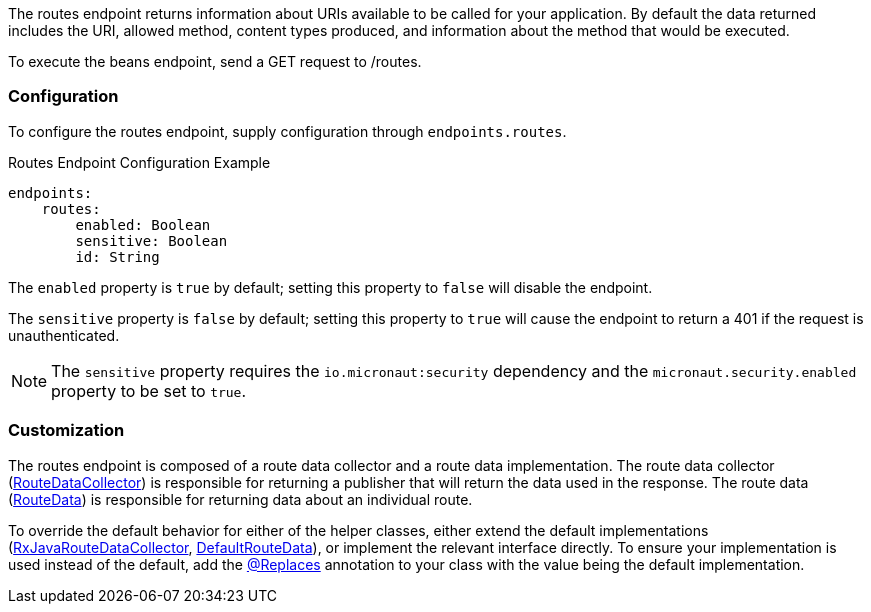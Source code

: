 The routes endpoint returns information about URIs available to be called for your application. By default the data returned includes the URI, allowed method, content types produced, and information about the method that would be executed.

To execute the beans endpoint, send a GET request to /routes.

=== Configuration

To configure the routes endpoint, supply configuration through `endpoints.routes`.

.Routes Endpoint Configuration Example
[source,yaml]
----
endpoints:
    routes:
        enabled: Boolean
        sensitive: Boolean
        id: String
----

The `enabled` property is `true` by default; setting this property to `false` will disable the endpoint.

The `sensitive` property is `false` by default; setting this property to `true` will cause the endpoint to return a 401 if the request is unauthenticated.

NOTE: The `sensitive` property requires the `io.micronaut:security` dependency and the `micronaut.security.enabled` property to be set to `true`.


=== Customization

The routes endpoint is composed of a route data collector and a route data implementation. The route data collector (link:{api}/io/micronaut/management/endpoint/routes/RouteDataCollector.html[RouteDataCollector]) is responsible for returning a publisher that will return the data used in the response. The route data (link:{api}/io/micronaut/management/endpoint/routes/RouteData.html[RouteData]) is responsible for returning data about an individual route.

To override the default behavior for either of the helper classes, either extend the default implementations (link:{api}/io/micronaut/management/endpoint/routes/impl/RxJavaRouteDataCollector.html[RxJavaRouteDataCollector], link:{api}/io/micronaut/management/endpoint/routes/impl/DefaultRouteData.html[DefaultRouteData]), or implement the relevant interface directly. To ensure your implementation is used instead of the default, add the link:{api}/io/micronaut/context/annotation/Replaces.html[@Replaces] annotation to your class with the value being the default implementation.